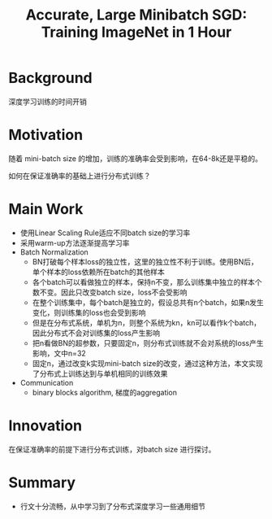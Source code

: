 #+TITLE: Accurate, Large Minibatch SGD: Training ImageNet in 1 Hour
#+LATEX_HEADER: \usepackage{ctex}
#+LATEX_COMPILER: xelatex
* Background
深度学习训练的时间开销
* Motivation
随着 mini-batch size 的增加，训练的准确率会受到影响，在64-8k还是平稳的。
[[file:Accurate_Large_Minibatch_SGD.org_imgs/20201114_181812_yX0kcP.png]]

如何在保证准确率的基础上进行分布式训练？
* Main Work
- 使用Linear Scaling Rule适应不同batch size的学习率
- 采用warm-up方法逐渐提高学习率
- Batch Normalization
  + BN打破每个样本loss的独立性，这里的独立性不利于训练。使用BN后，单个样本的loss依赖所在batch的其他样本
  + 各个batch可以看做独立的样本，保持n不变，那么训练集中独立的样本个数不变。因此只改变batch size，loss不会受影响
  + 在整个训练集中，每个batch是独立的，假设总共有n个batch，如果n发生变化，则训练集的loss也会受到影响
  + 但是在分布式系统，单机为n，则整个系统为kn，kn可以看作k个batch，因此分布式不会对训练集的loss产生影响
  + 把n看做BN的超参数，只要固定n，则分布式训练就不会对系统的loss产生影响，文中n=32
  + 固定n，通过改变k实现mini-batch size的改变，通过这种方法，本文实现了分布式上训练达到与单机相同的训练效果
- Communication
  + binary blocks algorithm, 梯度的aggregation
* Innovation
在保证准确率的前提下进行分布式训练，对batch size 进行探讨。
* Summary
- 行文十分流畅，从中学习到了分布式深度学习一些通用细节

